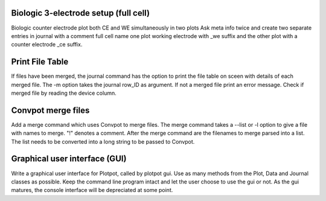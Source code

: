 Biologic 3-electrode setup (full cell)
~~~~~~~~~~~~~~~~~~~~~~~~~~~~~~~~~~~~~~

Biologic counter electrode plot both CE and WE simultaneously in two plots
Ask meta info twice and create two separate entries in journal with
a comment full cell name one plot working electrode with _we suffix and the 
other plot with a counter electrode _ce suffix.

Print File Table
~~~~~~~~~~~~~~~~

If files have been merged, the journal command has the option to print the 
file table on sceen with details of each merged file. The -m option takes the
journal row_ID as argument. If not a merged file print an error message. Check
if merged file by reading the device column.

Convpot merge files
~~~~~~~~~~~~~~~~~~~

Add a merge command which uses Convpot to merge files. The merge command takes
a --list or -l option to give a file with names to merge. "!" denotes a comment.
After the merge command are the filenames to merge parsed into a list. The list
needs to be converted into a long string to be passed to Convpot.

Graphical user interface (GUI)
~~~~~~~~~~~~~~~~~~~~~~~~~~~~~~

Write a graphical user interface for Plotpot, called by plotpot gui. Use as 
many methods from the Plot, Data and Journal classes as possible. Keep the 
command line program intact and let the user choose to use the gui or not.
As the gui matures, the console interface will be depreciated at some point.